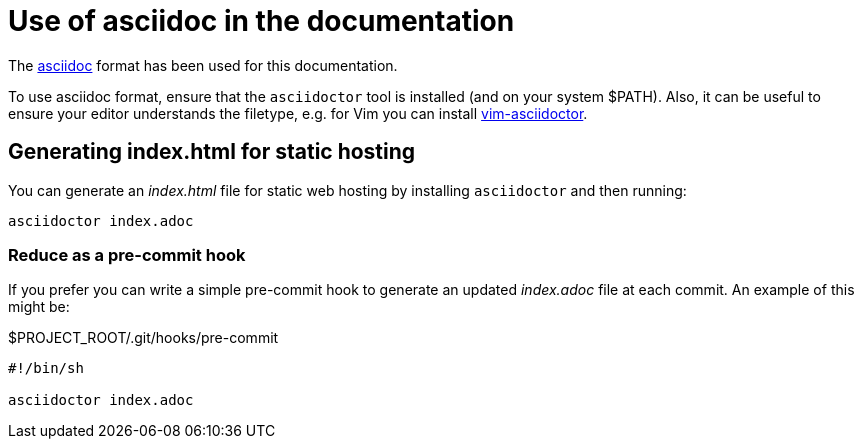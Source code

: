 = Use of asciidoc in the documentation

The https://asciidoctor.org/[asciidoc] format has been used for this documentation.

To use asciidoc format, ensure that the `asciidoctor` tool is installed (and on your system $PATH).
Also, it can be useful to ensure your editor understands the filetype, e.g. for Vim you can install https://github.com/habamax/vim-asciidoctor[vim-asciidoctor].

== Generating index.html for static hosting

You can generate an _index.html_ file for static web hosting by installing `asciidoctor` and then running:

[source,bash]
----
asciidoctor index.adoc
----

=== Reduce as a pre-commit hook

If you prefer you can write a simple pre-commit hook to generate an updated _index.adoc_ file at each commit.
An example of this might be:

.$PROJECT_ROOT/.git/hooks/pre-commit
[source,text]
----
#!/bin/sh

asciidoctor index.adoc
----
